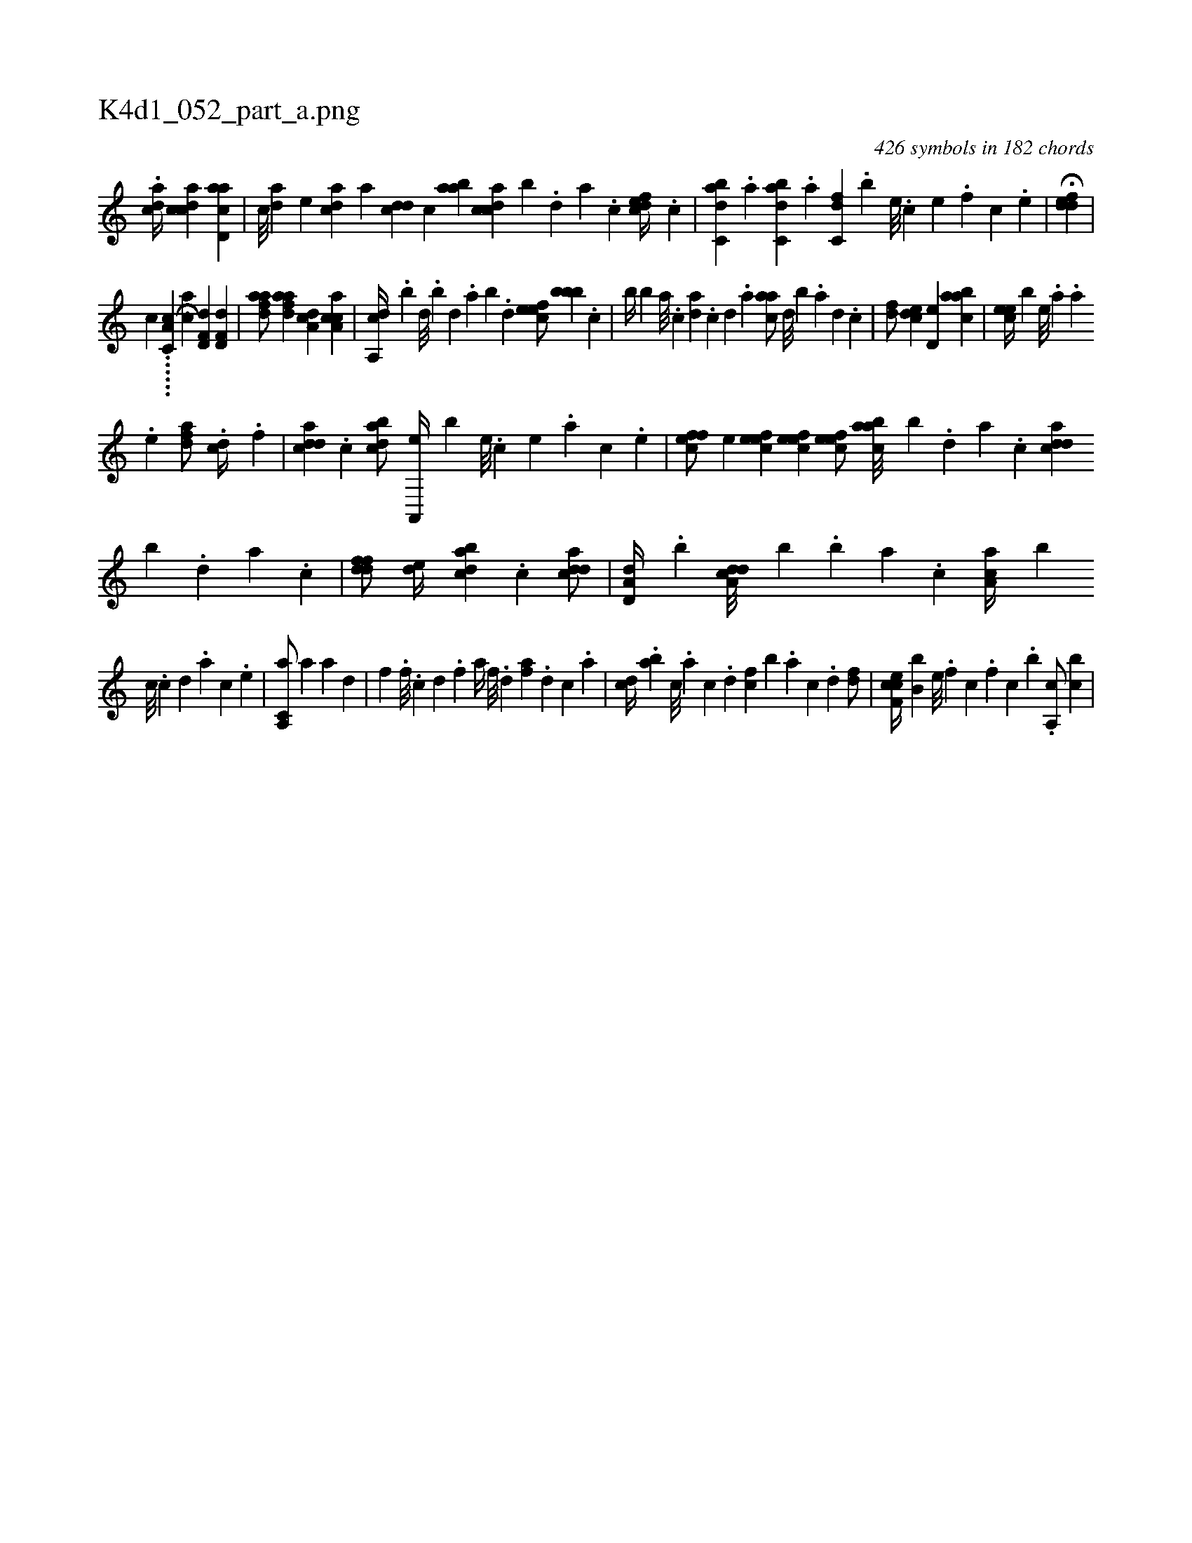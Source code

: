 X:1
%
%%titleleft true
%%tabaddflags 0
%%tabrhstyle grid
%
T:K4d1_052_part_a.png
C:426 symbols in 182 chords
L:1/4
K:italiantab
%
.[,,dca//] [,cdca] [acd,a] |\
	[,,,,c///] [,da] [,,,,e] [acd] [,,,a] [cdd] [,,,c] [aab] [,cdca] [,,,b] .[,,d] [,a] .[,c] [,cdef//] .[,c] |\
	[,abc,d] .[,,a] [,abc,d] .[,,,a] [,,dc,f] .[,,,,,b] [,,,,e///] .[,,,,c] [,,,,e] .[,,,,f] [,,,,c] .[,,,,e] |\
	H[,ddef] |
%
[,,,,,,c] ......[a,hc,c] [,,,,,,k] .....H[,ca] [hd,f,d1] [hd,f,d] |\
	[fdaa/] [fdaa] [da,c] [ca,ac] |\
	[a,,cd//] .[,,,,b] [,,d///] .[,,b] [,,d] .[,,a] [,,b] .[,,d] [,efec/] [,,bbb] .[c] |\
	[,,b//] [,,b] [a///] .[c] [da] .[c] [d] .[a] [caa/] [,,d///] [,,b] .[a] [,d] .[,c] |\
	[,df/] [,cde] [,d,e] [aabc] |\
	[,cee//] [,,,b] [,,e///] .[,a] .[,a] 
%
.[,,e] [,dfa/] .[cd//] .[,,f] |\
	[cdda] .[,c] [dabc/] [a,,,e//] [,,,,b] [,,e///] .[,,c] [,,e] .[,a] [,,c] .[,,e] |\
	[,effc/] [,,,e] [,efec] [,efec1] [,efec/] [aabc///] [,,,b] .[,,d] [,a] .[,c] [cdda] [,,b] .[,d] [a] .[c] |\
	[ddff/] [,,de//] [dabc] .[,c] [cdda/] |\
	[a,d,d//] .[,,b] [a,dcd///] [,,,,b] .[,,b] [,,a] .[,,,c] [,aa,c//] [,,,,b] 
%
[,c///] .[,c] [,d] .[a] [,c] .[,e] |\
	[a,,c,a/] [a] [a] [hd] |\
	[hf] .[f///] [,#y] .[c] [d] .[f] [ha//] [f///] .[d] [fa] .[d] [c] .[a] |\
	[cd//] .[ab] [c///] .[a] [c] .[d] [fc] [b] .[,a] [,c] .[,d] [df/] |\
	[cef,c//] [,,b,b] [,e///] .[,f] [c] .[,f] [c] .[,b] .[a,,c/] [,,bc] |
% number of items: 426


